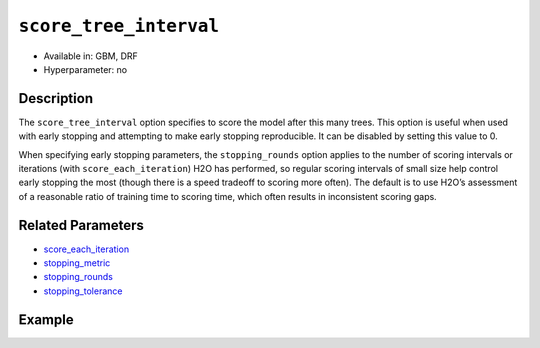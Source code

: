 ``score_tree_interval``
------------------------

- Available in: GBM, DRF
- Hyperparameter: no

Description
~~~~~~~~~~~

The ``score_tree_interval`` option specifies to score the model after this many trees. This option is useful when used with early stopping and attempting to make early stopping reproducible. It can be disabled by setting this value to 0.

When specifying early stopping parameters, the ``stopping_rounds`` option applies to the number of scoring intervals or iterations (with ``score_each_iteration``) H2O has performed, so regular scoring intervals of small size help control early stopping the most (though there is a speed tradeoff to scoring more often). The default is to use H2O’s assessment of a reasonable ratio of training time to scoring time, which often results in inconsistent scoring gaps. 

Related Parameters
~~~~~~~~~~~~~~~~~~

- `score_each_iteration <score_each_iteration.html>`__
- `stopping_metric <stopping_metric.html>`__
- `stopping_rounds <stopping_rounds.html>`__
- `stopping_tolerance <stopping_tolerance.html>`__


Example
~~~~~~~

.. example-code::
   .. code-block:: r

	library(h2o)
	h2o.init()

	# import the cars dataset: 
	# this dataset is used to classify whether or not a car is economical based on 
	# the car's displacement, power, weight, and acceleration, and the year it was made 
	cars <- h2o.importFile("https://s3.amazonaws.com/h2o-public-test-data/smalldata/junit/cars_20mpg.csv")

	# convert response column to a factor
	cars["economy_20mpg"] <- as.factor(cars["economy_20mpg"])

	# set the predictor names and the response column name
	predictors <- c("displacement","power","weight","acceleration","year")
	response <- "economy_20mpg"

	# split into train and validation sets
	cars.split <- h2o.splitFrame(data = cars,ratios = 0.8, seed = 1234)
	train <- cars.split[[1]]
	valid <- cars.split[[2]]

	# try using the `score_tree_interval` parameter:
	cars_gbm <- h2o.gbm(x = predictors, y = response, training_frame = train,
	                    validation_frame = valid, score_tree_interval = 5, seed = 1234)

	# print the model score every 5 trees
	print(h2o.scoreHistory(cars_gbm))

   .. code-block:: python

	import h2o
	from h2o.estimators.gbm import H2OGradientBoostingEstimator
	h2o.init()

	# import the cars dataset:
	# this dataset is used to classify whether or not a car is economical based on
	# the car's displacement, power, weight, and acceleration, and the year it was made
	cars = h2o.import_file("https://s3.amazonaws.com/h2o-public-test-data/smalldata/junit/cars_20mpg.csv")

	# convert response column to a factor
	cars["economy_20mpg"] = cars["economy_20mpg"].asfactor()

	# set the predictor names and the response column name
	predictors = ["displacement","power","weight","acceleration","year"]
	response = "economy_20mpg"

	# split into train and validation sets
	train, valid = cars.split_frame(ratios = [.8], seed = 1234)

	# try turning on the `score_tree_interval` parameter:
	# initialize your estimator
	cars_gbm = H2OGradientBoostingEstimator(score_tree_interval = 5, seed = 1234)

	# then train your model
	cars_gbm.train(x = predictors, y = response, training_frame = train, validation_frame = valid)

	# print the model score every 5 trees
	cars_gbm.scoring_history()